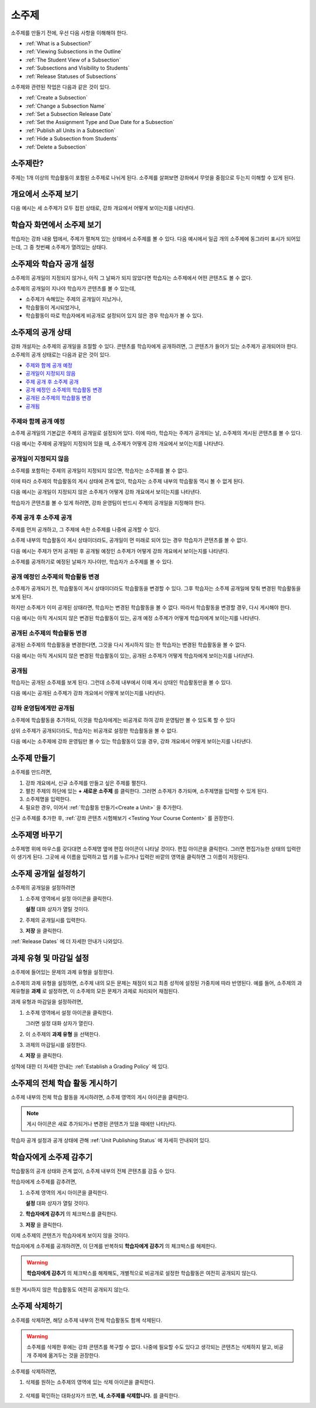 .. _Developing Course Subsections:

###################################
소주제
###################################

소주제를 만들기 전에, 우선 다음 사항을 이해해야 한다.

* :ref:`What is a Subsection?`
* :ref:`Viewing Subsections in the Outline`
* :ref:`The Student View of a Subsection`
* :ref:`Subsections and Visibility to Students`
* :ref:`Release Statuses of Subsections`
  
소주제와 관련된 작업은 다음과 같은 것이 있다.

* :ref:`Create a Subsection`
* :ref:`Change a Subsection Name`
* :ref:`Set a Subsection Release Date`
* :ref:`Set the Assignment Type and Due Date for a Subsection`
* :ref:`Publish all Units in a Subsection`
* :ref:`Hide a Subsection from Students`
* :ref:`Delete a Subsection`

.. _What Is a Subsection?:

****************************
소주제란?
****************************

주제는 1개 이상의 학습활동이 포함된 소주제로 나뉘게 된다. 
소주제를 살펴보면 강좌에서 무엇을 중점으로 두는지 이해할 수 있게 된다.


.. _Viewing Subsections in the Outline:

***********************************
개요에서 소주제 보기
***********************************

다음 예시는 세 소주제가 모두 접힌 상태로, 강좌 개요에서 어떻게 보이는지를 나타낸다.

.. image:: ../../../shared/building_and_running_chapters/Images/subsections.png
 :alt: Three collapsed subsections in the outline

.. _The Student View of a Subsection:

*********************************
학습자 화면에서 소주제 보기
*********************************

학습자는 강좌 내용 탭에서, 주제가 펼쳐져 있는 상태에서 소주제를 볼 수 있다.
다음 예시에서 일곱 개의 소주제에 동그라미 표시가 되어있는데, 그 중 첫번째 소주제가 열려있는 상태다.

.. image:: ../../../shared/building_and_running_chapters/Images/subsections_student.png
 :alt: The student view of the outline

.. _Subsections and Visibility to Students:

************************************************
소주제와 학습자 공개 설정
************************************************

소주제의 공개일이 지정되지 않거나, 아직 그 날짜가 되지 않았다면 학습자는 소주제에서 어떤 콘텐츠도 볼 수 없다.


소주제의 공개일이 지나야 학습자가 콘텐츠를 볼 수 있는데,

* 소주제가 속해있는 주제의  공개일이 지났거나,
* 학습활동이 게시되었거나,
* 학습활동이 따로 학습자에게 비공개로 설정되어 있지 않은 경우 학습자가 볼 수 있다.

.. _Release Statuses of Subsections:

************************************************
소주제의 공개 상태
************************************************

강좌 개설자는 소주제의 공개일을 조절할 수 있다. 콘텐츠를 학습자에게 공개하려면, 그 콘텐츠가 들어가 있는 소주제가 공개되어야 한다. 소주제의 공개 상태로는 다음과 같은 것이 있다.

* `주제와 함께 공개 예정`_
* `공개일이 지정되지 않음`_
* `주제 공개 후 소주제 공개`_
* `공개 예정인 소주제의 학습활동 변경`_
* `공개된 소주제의 학습활동 변경`_
* `공개됨`_

 

==========================
주제와 함께 공개 예정
==========================

소주제 공개일의 기본값은 주제의 공개일로 설정되어 있다. 
이에 따라, 학습자는 주제가 공개되는 날, 소주제의 게시된 콘텐츠를 볼 수 있다. 

다음 예시는 주제에 공개일이 지정되어 있을 때, 소주제가 어떻게 강좌 개요에서 보이는지를 나타낸다.

.. image:: ../../../shared/building_and_running_chapters/Images/subsection-scheduled.png
 :alt: A subsection scheduled to release with the section
 

========================
공개일이 지정되지 않음
========================

소주제를 포함하는 주제의 공개일이 지정되지 않으면, 학습자는 소주제를 볼 수 없다.

이에 따라 소주제의 학습활동의 게시 상태에 관계 없이, 학습자는 소주제 내부의 학습활동 역시 볼 수 없게 된다.

다음 예시는 공개일이 지정되지 않은 소주제가 어떻게 강좌 개요에서 보이는지를 나타낸다.

.. image:: ../../../shared/building_and_running_chapters/Images/subsection-unscheduled.png
 :alt: An unscheduled subsection

학습자가 콘텐츠를 볼 수 있게 하려면, 강좌 운영팀이 반드시 주제의 공개일을 지정해야 한다.
 
===================================
주제 공개 후 소주제 공개 
===================================

주제를 먼저 공개하고, 그 주제에 속한 소주제를 나중에 공개할 수 있다.

소주제 내부의 학습활동이 게시 상태이더라도, 공개일이 먼 미래로 되어 있는 경우 학습자가 콘텐츠를 볼 수 없다.  

다음 예시는 주제가 먼저 공개된 후 공개될 예정인 소주제가 어떻게 강좌 개요에서 보이는지를 나타낸다.

.. image:: ../../../shared/building_and_running_chapters/Images/subsection-scheduled-different.png
 :alt: A subsection scheduled to release later than the section

소주제를 공개하기로 예정된 날짜가 지나야만, 학습자가 소주제를 볼 수 있다.  
 

==================================
공개 예정인 소주제의 학습활동 변경
==================================

소주제가 공개되기 전, 학습활동이 게시 상태이더라도 학습활동을 변경할 수 있다. 그후 학습자는 소주제 공개일에 맞춰 변경된 학습활동을 보게 된다.

하지만 소주제가 이미 공개된 상태라면, 학습자는 변경된 학습활동을 볼 수 없다.
따라서 학습활동을 변경할 경우, 다시 게시해야 한다. 

다음 예시는 아직 게시되지 않은 변경된 학습활동이 있는, 공개 예정 소주제가 어떻게 학습자에게 보이는지를 나타낸다. 

.. image:: ../../../shared/building_and_running_chapters/Images/section-scheduled-with-changes.png
 :alt: A scheduled subsection with unpublished changes
 
==================================
공개된 소주제의 학습활동 변경 
==================================

공개된 소주제의 학습활동을 변경한다면, 그것을 다시 게시하지 않는 한 학습자는 변경된 학습활동을 볼 수 없다.

다음 예시는 아직 게시되지 않은 변경된 학습활동이 있는, 공개된 소주제가 어떻게 학습자에게 보이는지를 나타낸다. 

.. image:: ../../../shared/building_and_running_chapters/Images/section-released-with-changes.png
 :alt: A released subsection with unpublished changes
 

===========================
공개됨
===========================

학습자는 공개된 소주제를 보게 된다. 그런데 소주제 내부에서 이때 게시 상태인 학습활동만을 볼 수 있다.

다음 예시는 공개된 소주제가 강좌 개요에서 어떻게 보이는지를 나타낸다.

.. image:: ../../../shared/building_and_running_chapters/Images/subsection-released.png
 :alt: A released subsection

===========================
강좌 운영팀에게만 공개됨
===========================

소주제에 학습활동을 추가하되, 이것을 학습자에게는 비공개로 하여 강좌 운영팀만 볼 수 있도록 할 수 있다

상위 소주제가 공개되더라도, 학습자는 비공개로 설정한 학습활동을 볼 수 없다.

다음 예시는 소주제에 강좌 운영팀만 볼 수 있는 학습활동이 있을 경우, 강좌 개요에서 어떻게 보이는지를 나타낸다.

.. image:: ../../../shared/building_and_running_chapters/Images/section-hidden-unit.png
 :alt: A section with a hidden unit 
 
.. _Create a Subsection: 

****************************
소주제 만들기
****************************

소주제를 만드려면,


#. 강좌 개요에서, 신규 소주제를 만들고 싶은 주제를 펼친다.

#. 펼친 주제의 하단에 있는 **+ 새로운 소주제** 를 클릭한다.
   그러면 소주제가 추가되며, 소주제명을 입력할 수 있게 된다.
   
#. 소주제명을 입력한다.

#. 필요한 경우, 이어서 :ref:`학습활동 만들기<Create a Unit>` 을 추가한다.
   
신규 소주제를 추가한 후, :ref:`강좌 콘텐츠 시험해보기 <Testing Your Course
Content>` 를 권장한다.
 
 .. _Change a Subsection Name:  
 
********************************
소주제명 바꾸기
********************************

소주제명 위에 마우스를 갖다대면 소주제명 옆에 편집 아이콘이 나타날 것이다.
편집 아이콘을 클릭한다. 그러면 편집가능한 상태의 입력란이 생기게 된다. 그곳에 새 이름을 입력하고 탭 키를 누르거나 입력란 바깥의 영역을 클릭하면 그 이름이 저장된다.

.. _Set a Subsection Release Date: 

********************************
소주제 공개일 설정하기
********************************

소주제의 공개일을 설정하려면

#. 소주제 영역에서 설정 아이콘을 클릭한다.
   
   .. image:: ../../../shared/building_and_running_chapters/Images/subsections-settings-icon.png
    :alt: The subsection settings icon circled

   **설정** 대화 상자가 열릴 것이다.

#. 주제의 공개일시를 입력한다.

   .. image:: ../../../shared/building_and_running_chapters/Images/subsection-settings-release.png
    :alt: The subsection release date settings

#. **저장** 을 클릭한다.

:ref:`Release Dates` 에 더 자세한 안내가 나와있다.

.. _Set the Assignment Type and Due Date for a Subsection:

********************************************************
과제 유형 및 마감일 설정
********************************************************

소주제에 들어있는 문제의 과제 유형을 설정한다.

소주제의 과제 유형을 설정하면, 소주제 내의 모든 문제는 채점이 되고 최종 성적에 설정된 가중치에 따라 반영된다.
예를 들어, 소주제의 과제유형을 **과제** 로 설정하면, 이 소주제의 모든 문제가 과제로 처리되어 채점된다.

과제 유형과 마감일을 설정하려면,

#. 소주제 영역에서 설정 아이콘을 클릭한다.
   
   .. image:: ../../../shared/building_and_running_chapters/Images/subsections-settings-icon.png
    :alt: The subsection settings icon circled

   그러면 설정 대화 상자가 열린다.

#. 이 소주제의 **과제 유형** 을 선택한다.
   
   .. image:: ../../../shared/building_and_running_chapters/Images/subsection-settings-grading.png
    :alt: The subsection settings with the assignment type and due date circled

#. 과제의 마감일시를 설정한다.
#. **저장** 을 클릭한다.

성적에 대한 더 자세한 안내는 :ref:`Establish a Grading Policy` 에 있다.

.. _Publish all Units in a Subsection:

**********************************
소주제의 전체 학습 활동 게시하기
**********************************

소주제 내부의 전체 학습 활동을 게시하려면, 소주제 영역의 게시 아이콘을 클릭한다.

.. image:: ../../../shared/building_and_running_chapters/Images/outline-publish-icon-subsection.png
 :alt: Publishing icon for a subsection

.. note:: 게시 아이콘은 새로 추가되거나 변경된 콘텐츠가 있을 때에만 나타난다.

학습자 공개 설정과 공개 상태에 관해 :ref:`Unit Publishing Status` 에 자세히 안내되어 있다.

.. _Hide a Subsection from Students:

********************************
학습자에게 소주제 감추기  
********************************

학습활동의 공개 상태와 관계 없이, 소주제 내부의 전체 콘텐츠를 감출 수 있다.

학습자에게 소주제를 감추려면,

#. 소주제 영역의 게시 아이콘을 클릭한다.
   
   .. image:: ../../../shared/building_and_running_chapters/Images/subsections-settings-icon.png
    :alt: The subsection settings icon circled

   **설정** 대화 상자가 열릴 것이다.

#. **학습자에게 감추기** 의 체크박스를 클릭한다.

   .. image:: ../../../shared/building_and_running_chapters/Images/subsection-settings-hidden.png
    :alt: The subsection hide from students setting

#. **저장** 을 클릭한다.

이제 소주제의 콘텐츠가 학습자에게 보이지 않을 것이다.

학습자에게 소주제를 공개하려면, 이 단계를 반복하되
**학습자에게 감추기** 의 체크박스를 해제한다.

.. warning:: **학습자에게 감추기** 의 체크박스를 해제해도, 개별적으로 비공개로 설정한 학습활동은 여전히 공개되지 않는다.
또한 게시하지 않은 학습활동도 여전히 공개되지 않는다.  


.. _Delete a Subsection:

********************************
소주제 삭제하기
********************************

소주제를 삭제하면, 해당 소주제 내부의 전체 학습활동도 함께 삭제된다.

.. warning:: 소주제를 삭제한 후에는 강좌 콘텐츠를 복구할 수 없다. 나중에 필요할 수도 있다고 생각되는 콘텐츠는 삭제하지 말고, 비공개 주제에 옮겨두는 것을 권장한다.

소주제를 삭제하려면, 

#. 삭제를 원하는 소주제의 영역에 있는 삭제 아이콘을 클릭한다.

  .. image:: ../../../shared/building_and_running_chapters/Images/subsection-delete.png
   :alt: The subsection with Delete icon circled

2. 삭제를 확인하는 대화상자가 뜨면, **네, 소주제를 삭제합니다.** 를 클릭한다.
